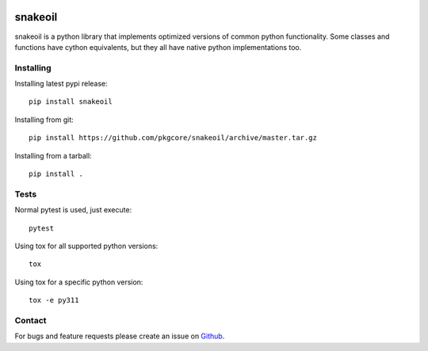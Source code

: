 |pypi| |test| |coverage|

========
snakeoil
========

snakeoil is a python library that implements optimized versions of common
python functionality. Some classes and functions have cython equivalents,
but they all have native python implementations too.

Installing
==========

Installing latest pypi release::

    pip install snakeoil

Installing from git::

    pip install https://github.com/pkgcore/snakeoil/archive/master.tar.gz

Installing from a tarball::

    pip install .

Tests
=====

Normal pytest is used, just execute::

    pytest

Using tox for all supported python versions::

    tox

Using tox for a specific python version::

    tox -e py311

Contact
=======

For bugs and feature requests please create an issue on Github_.


.. _Github: https://github.com/pkgcore/snakeoil/issues

.. |pypi| image:: https://img.shields.io/pypi/v/snakeoil.svg
    :target: https://pypi.python.org/pypi/snakeoil
.. |test| image:: https://github.com/pkgcore/snakeoil/workflows/test/badge.svg
    :target: https://github.com/pkgcore/snakeoil/actions?query=workflow%3A%22test%22
.. |coverage| image:: https://codecov.io/gh/pkgcore/snakeoil/branch/master/graph/badge.svg
    :target: https://codecov.io/gh/pkgcore/snakeoil
